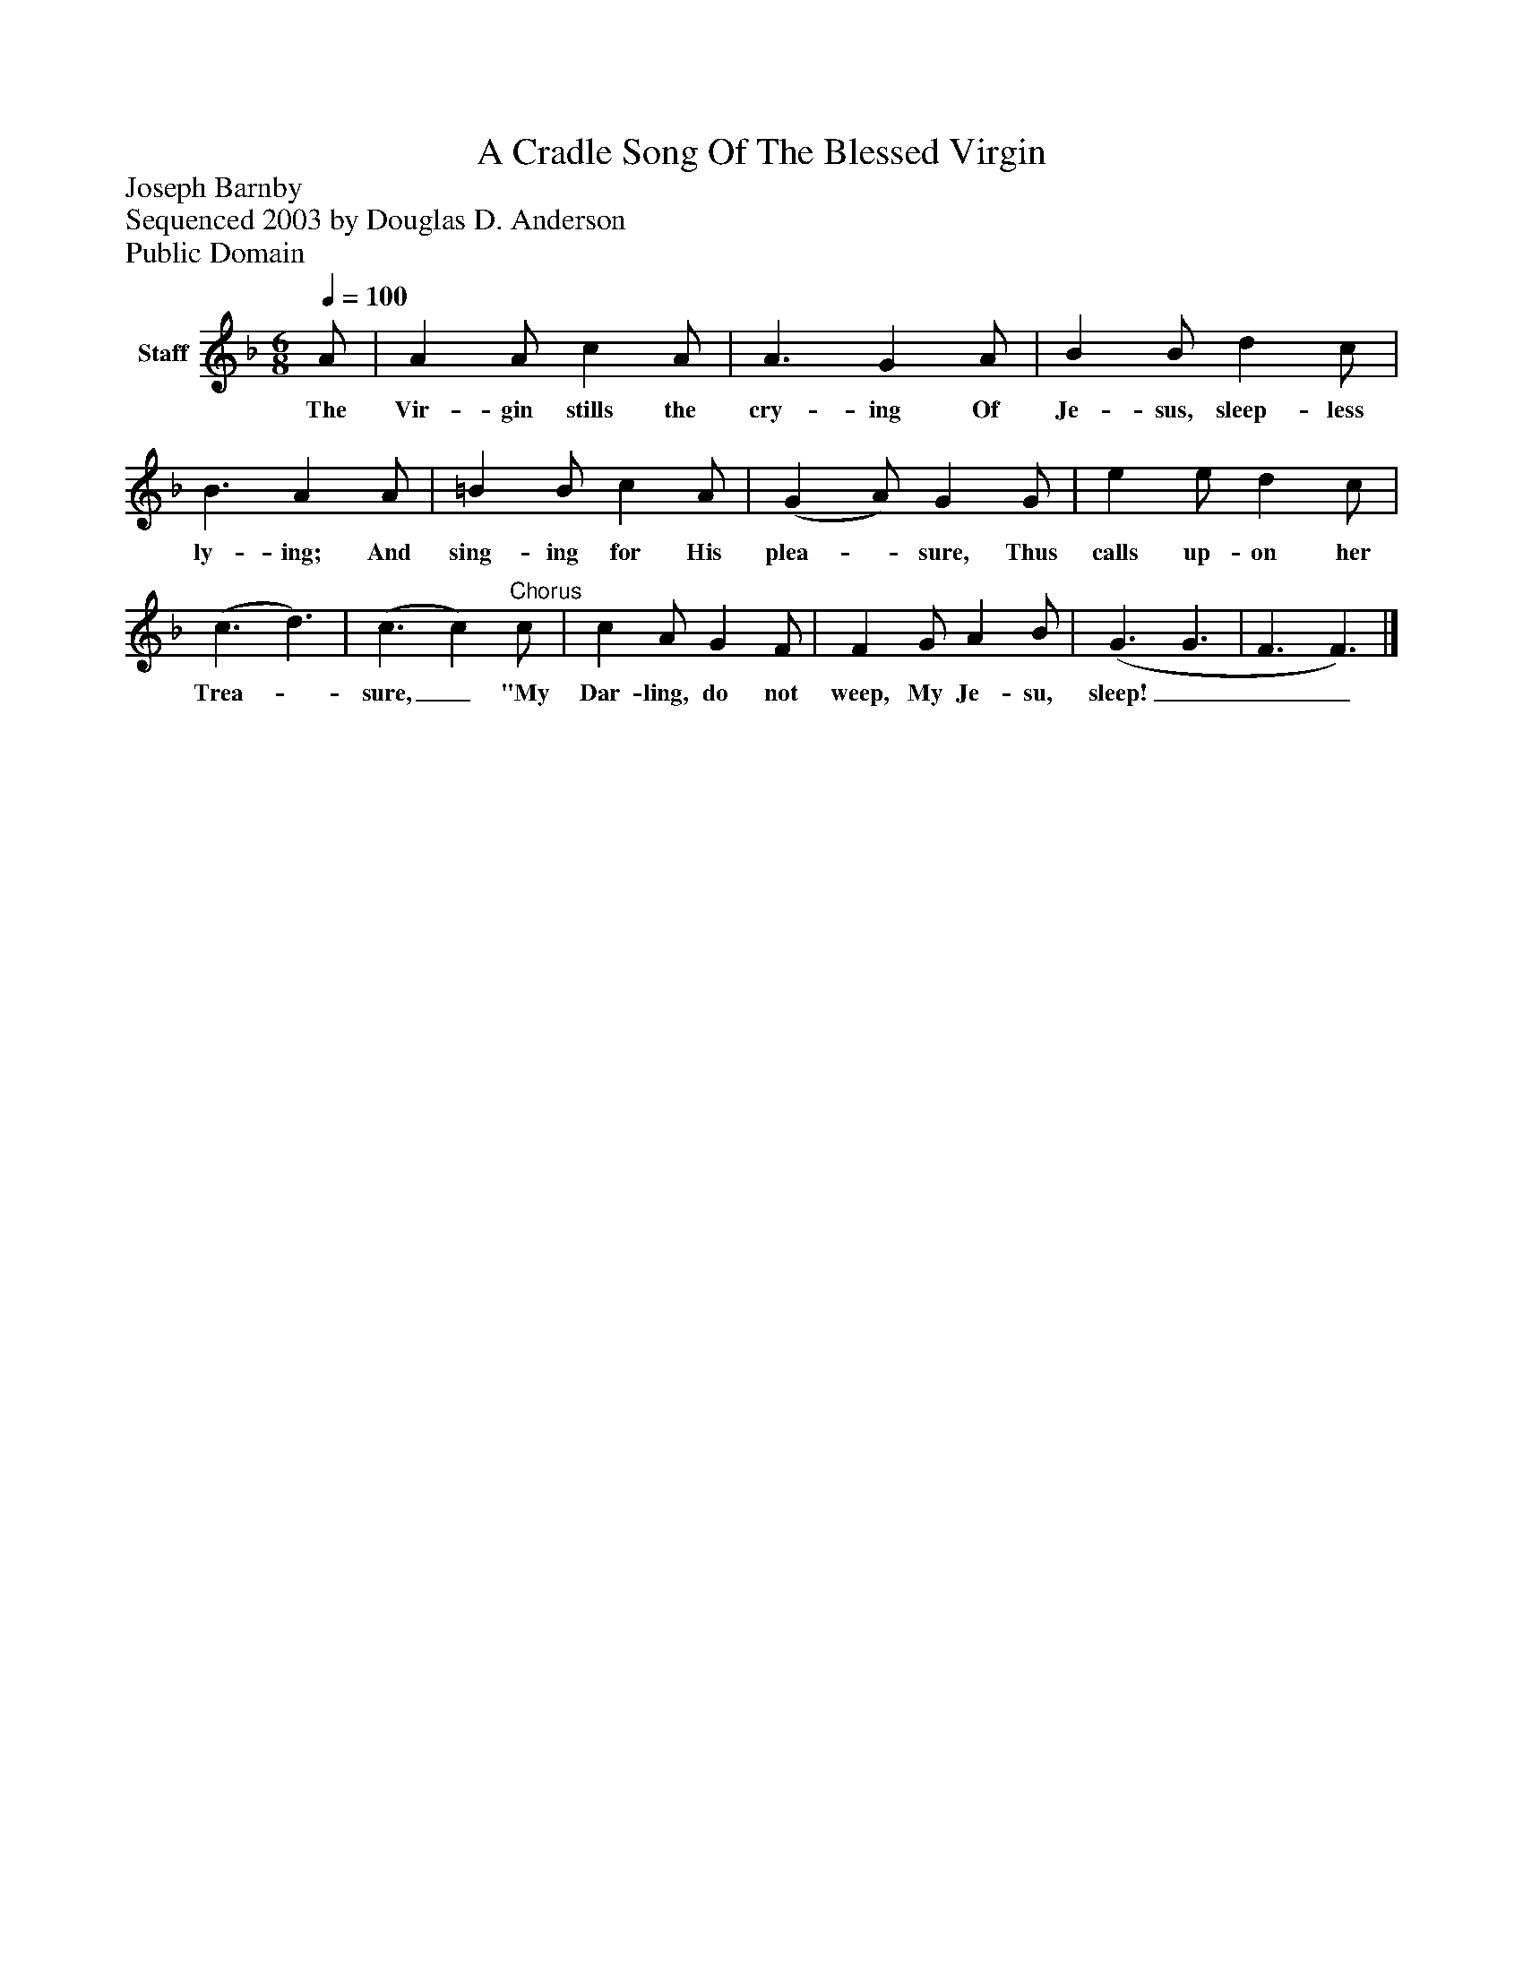 %%abc-creator mxml2abc 1.4
%%abc-version 2.0
%%continueall true
%%titletrim true
%%titleformat A-1 T C1, Z-1, S-1
X: 0
T: A Cradle Song Of The Blessed Virgin
Z: Joseph Barnby
Z: Sequenced 2003 by Douglas D. Anderson
Z: Public Domain
L: 1/4
M: 6/8
Q: 1/4=100
V: P1 name="Staff"
%%MIDI program 1 19
K: F
[V: P1]  A/ | A A/ c A/ | A3/ G A/ | B B/ d c/ | B3/ A A/ | =B B/ c A/ | (G A/) G G/ | e e/ d c/ | (c3/ d3/) | (c3/ c)"^Chorus" c/ | c A/ G F/ | F G/ A B/ | (G3/ G3/ | F3/ F3/)|]
w: The Vir- gin stills the cry- ing Of Je- sus, sleep- less ly- ing; And sing- ing for His plea-_ sure, Thus calls up- on her Trea-_ sure,_ "My Dar- ling, do not weep, My Je- su, sleep!___

